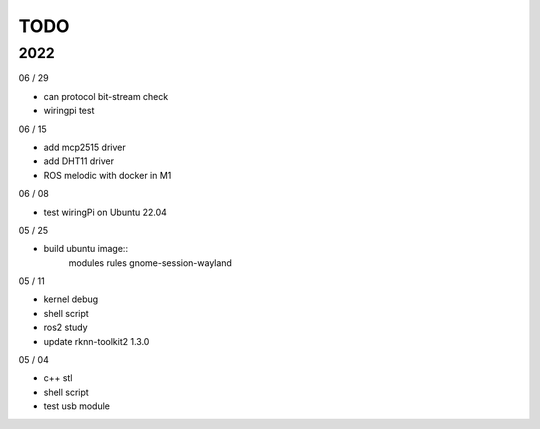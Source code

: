 TODO
==================

2022
---------

06 / 29

- can protocol bit-stream check
- wiringpi test

06 / 15

- add mcp2515 driver
- add DHT11 driver
- ROS melodic with docker in M1

06 / 08

- test wiringPi on Ubuntu 22.04

05 / 25

- build ubuntu image::
	modules
	rules
	gnome-session-wayland

05 / 11

- kernel debug
- shell script
- ros2 study
- update rknn-toolkit2 1.3.0

05 / 04

- c++ stl
- shell script
- test usb module
